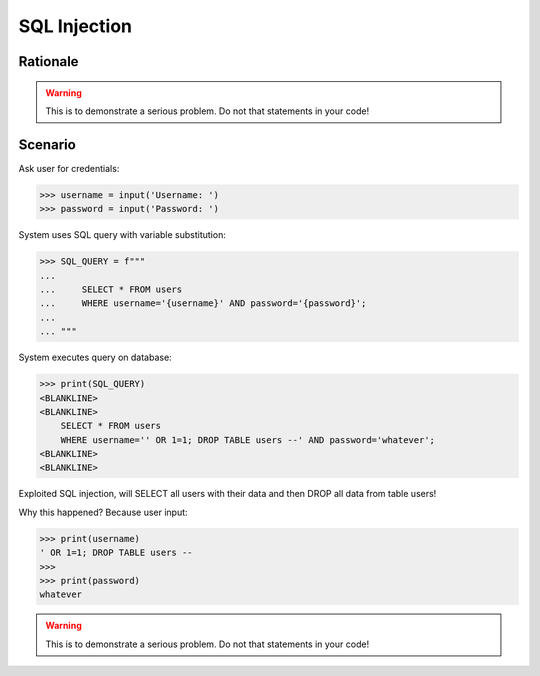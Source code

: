 SQL Injection
=============

.. testsetup::

    # Simulate user input (for test automation)
    from unittest.mock import MagicMock

    IN1 = "' OR 1=1; DROP TABLE users --"
    IN2 = "whatever"
    input = MagicMock(side_effect=[IN1, IN2])


Rationale
---------
.. warning:: This is to demonstrate a serious problem.
             Do not that statements in your code!


Scenario
--------
Ask user for credentials:

>>> username = input('Username: ')
>>> password = input('Password: ')

System uses SQL query with variable substitution:

>>> SQL_QUERY = f"""
...
...     SELECT * FROM users
...     WHERE username='{username}' AND password='{password}';
...
... """

System executes query on database:

>>> print(SQL_QUERY)
<BLANKLINE>
<BLANKLINE>
    SELECT * FROM users
    WHERE username='' OR 1=1; DROP TABLE users --' AND password='whatever';
<BLANKLINE>
<BLANKLINE>

Exploited SQL injection, will SELECT all users with their data and then
DROP all data from table users!

Why this happened? Because user input:

>>> print(username)
' OR 1=1; DROP TABLE users --
>>>
>>> print(password)
whatever

.. warning:: This is to demonstrate a serious problem.
             Do not that statements in your code!

.. figure:: img/sql-injection.jpg

